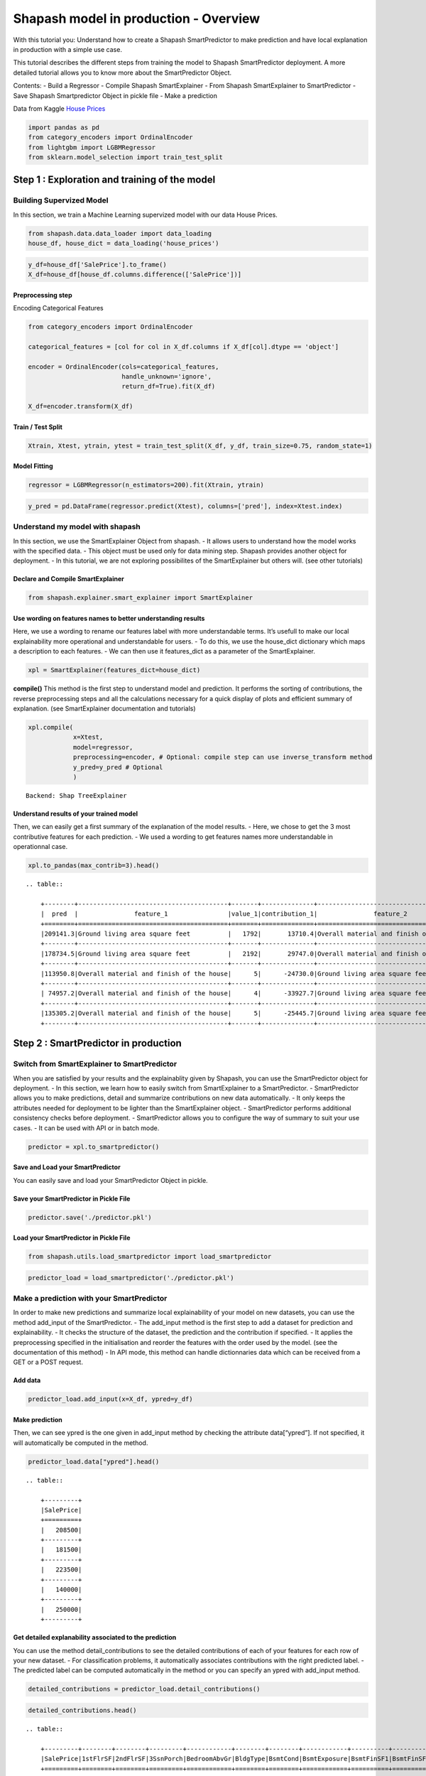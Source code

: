 Shapash model in production - Overview
======================================

With this tutorial you: Understand how to create a Shapash
SmartPredictor to make prediction and have local explanation in
production with a simple use case.

This tutorial describes the different steps from training the model to
Shapash SmartPredictor deployment. A more detailed tutorial allows you
to know more about the SmartPredictor Object.

Contents: - Build a Regressor - Compile Shapash SmartExplainer - From
Shapash SmartExplainer to SmartPredictor - Save Shapash Smartpredictor
Object in pickle file - Make a prediction

Data from Kaggle `House
Prices <https://www.kaggle.com/c/house-prices-advanced-regression-techniques/data>`__

.. code:: ipython3

    import pandas as pd
    from category_encoders import OrdinalEncoder
    from lightgbm import LGBMRegressor
    from sklearn.model_selection import train_test_split

Step 1 : Exploration and training of the model
----------------------------------------------

Building Supervized Model
~~~~~~~~~~~~~~~~~~~~~~~~~

In this section, we train a Machine Learning supervized model with our
data House Prices.

.. code:: ipython3

    from shapash.data.data_loader import data_loading
    house_df, house_dict = data_loading('house_prices')

.. code:: ipython3

    y_df=house_df['SalePrice'].to_frame()
    X_df=house_df[house_df.columns.difference(['SalePrice'])]

Preprocessing step
^^^^^^^^^^^^^^^^^^

Encoding Categorical Features

.. code:: ipython3

    from category_encoders import OrdinalEncoder
    
    categorical_features = [col for col in X_df.columns if X_df[col].dtype == 'object']
    
    encoder = OrdinalEncoder(cols=categorical_features,
                             handle_unknown='ignore',
                             return_df=True).fit(X_df)
    
    X_df=encoder.transform(X_df)

Train / Test Split
^^^^^^^^^^^^^^^^^^

.. code:: ipython3

    Xtrain, Xtest, ytrain, ytest = train_test_split(X_df, y_df, train_size=0.75, random_state=1)

Model Fitting
^^^^^^^^^^^^^

.. code:: ipython3

    regressor = LGBMRegressor(n_estimators=200).fit(Xtrain, ytrain)

.. code:: ipython3

    y_pred = pd.DataFrame(regressor.predict(Xtest), columns=['pred'], index=Xtest.index)

Understand my model with shapash
~~~~~~~~~~~~~~~~~~~~~~~~~~~~~~~~

In this section, we use the SmartExplainer Object from shapash. - It
allows users to understand how the model works with the specified data.
- This object must be used only for data mining step. Shapash provides
another object for deployment. - In this tutorial, we are not exploring
possibilites of the SmartExplainer but others will. (see other
tutorials)

Declare and Compile SmartExplainer
^^^^^^^^^^^^^^^^^^^^^^^^^^^^^^^^^^

.. code:: ipython3

    from shapash.explainer.smart_explainer import SmartExplainer

Use wording on features names to better understanding results
^^^^^^^^^^^^^^^^^^^^^^^^^^^^^^^^^^^^^^^^^^^^^^^^^^^^^^^^^^^^^

Here, we use a wording to rename our features label with more
understandable terms. It’s usefull to make our local explainability more
operational and understandable for users. - To do this, we use the
house_dict dictionary which maps a description to each features. - We
can then use it features_dict as a parameter of the SmartExplainer.

.. code:: ipython3

    xpl = SmartExplainer(features_dict=house_dict)

**compile()** This method is the first step to understand model and
prediction. It performs the sorting of contributions, the reverse
preprocessing steps and all the calculations necessary for a quick
display of plots and efficient summary of explanation. (see
SmartExplainer documentation and tutorials)

.. code:: ipython3

    xpl.compile(
                x=Xtest,
                model=regressor,
                preprocessing=encoder, # Optional: compile step can use inverse_transform method
                y_pred=y_pred # Optional
                )


.. parsed-literal::

    Backend: Shap TreeExplainer


Understand results of your trained model
^^^^^^^^^^^^^^^^^^^^^^^^^^^^^^^^^^^^^^^^

Then, we can easily get a first summary of the explanation of the model
results. - Here, we chose to get the 3 most contributive features for
each prediction. - We used a wording to get features names more
understandable in operationnal case.

.. code:: ipython3

    xpl.to_pandas(max_contrib=3).head()


.. parsed-literal::

    .. table:: 
    
        +--------+----------------------------------------+-------+--------------+----------------------------------------+-------+--------------+----------------------------------+-------------+--------------+
        |  pred  |               feature_1                |value_1|contribution_1|               feature_2                |value_2|contribution_2|            feature_3             |   value_3   |contribution_3|
        +========+========================================+=======+==============+========================================+=======+==============+==================================+=============+==============+
        |209141.3|Ground living area square feet          |   1792|       13710.4|Overall material and finish of the house|      7|       12776.3|Total square feet of basement area|          963|       -5103.0|
        +--------+----------------------------------------+-------+--------------+----------------------------------------+-------+--------------+----------------------------------+-------------+--------------+
        |178734.5|Ground living area square feet          |   2192|       29747.0|Overall material and finish of the house|      5|      -26151.3|Overall condition of the house    |            8|        9190.8|
        +--------+----------------------------------------+-------+--------------+----------------------------------------+-------+--------------+----------------------------------+-------------+--------------+
        |113950.8|Overall material and finish of the house|      5|      -24730.0|Ground living area square feet          |    900|      -16342.6|Total square feet of basement area|          882|       -5922.6|
        +--------+----------------------------------------+-------+--------------+----------------------------------------+-------+--------------+----------------------------------+-------------+--------------+
        | 74957.2|Overall material and finish of the house|      4|      -33927.7|Ground living area square feet          |    630|      -23234.4|Total square feet of basement area|          630|      -11687.9|
        +--------+----------------------------------------+-------+--------------+----------------------------------------+-------+--------------+----------------------------------+-------------+--------------+
        |135305.2|Overall material and finish of the house|      5|      -25445.7|Ground living area square feet          |   1188|      -11476.6|Condition of sale                 |Abnormal Sale|       -5071.8|
        +--------+----------------------------------------+-------+--------------+----------------------------------------+-------+--------------+----------------------------------+-------------+--------------+


Step 2 : SmartPredictor in production
-------------------------------------

Switch from SmartExplainer to SmartPredictor
~~~~~~~~~~~~~~~~~~~~~~~~~~~~~~~~~~~~~~~~~~~~

When you are satisfied by your results and the explainablity given by
Shapash, you can use the SmartPredictor object for deployment. - In this
section, we learn how to easily switch from SmartExplainer to a
SmartPredictor. - SmartPredictor allows you to make predictions, detail
and summarize contributions on new data automatically. - It only keeps
the attributes needed for deployment to be lighter than the
SmartExplainer object. - SmartPredictor performs additional consistency
checks before deployment. - SmartPredictor allows you to configure the
way of summary to suit your use cases. - It can be used with API or in
batch mode.

.. code:: ipython3

    predictor = xpl.to_smartpredictor()

Save and Load your SmartPredictor
^^^^^^^^^^^^^^^^^^^^^^^^^^^^^^^^^

You can easily save and load your SmartPredictor Object in pickle.

Save your SmartPredictor in Pickle File
^^^^^^^^^^^^^^^^^^^^^^^^^^^^^^^^^^^^^^^

.. code:: ipython3

    predictor.save('./predictor.pkl')

Load your SmartPredictor in Pickle File
^^^^^^^^^^^^^^^^^^^^^^^^^^^^^^^^^^^^^^^

.. code:: ipython3

    from shapash.utils.load_smartpredictor import load_smartpredictor

.. code:: ipython3

    predictor_load = load_smartpredictor('./predictor.pkl')

Make a prediction with your SmartPredictor
~~~~~~~~~~~~~~~~~~~~~~~~~~~~~~~~~~~~~~~~~~

In order to make new predictions and summarize local explainability of
your model on new datasets, you can use the method add_input of the
SmartPredictor. - The add_input method is the first step to add a
dataset for prediction and explainability. - It checks the structure of
the dataset, the prediction and the contribution if specified. - It
applies the preprocessing specified in the initialisation and reorder
the features with the order used by the model. (see the documentation of
this method) - In API mode, this method can handle dictionnaries data
which can be received from a GET or a POST request.

Add data
^^^^^^^^

.. code:: ipython3

    predictor_load.add_input(x=X_df, ypred=y_df)

Make prediction
^^^^^^^^^^^^^^^

Then, we can see ypred is the one given in add_input method by checking
the attribute data[“ypred”]. If not specified, it will automatically be
computed in the method.

.. code:: ipython3

    predictor_load.data["ypred"].head()


.. parsed-literal::

    .. table:: 
    
        +---------+
        |SalePrice|
        +=========+
        |   208500|
        +---------+
        |   181500|
        +---------+
        |   223500|
        +---------+
        |   140000|
        +---------+
        |   250000|
        +---------+


Get detailed explanability associated to the prediction
^^^^^^^^^^^^^^^^^^^^^^^^^^^^^^^^^^^^^^^^^^^^^^^^^^^^^^^

You can use the method detail_contributions to see the detailed
contributions of each of your features for each row of your new dataset.
- For classification problems, it automatically associates contributions
with the right predicted label. - The predicted label can be computed
automatically in the method or you can specify an ypred with add_input
method.

.. code:: ipython3

    detailed_contributions = predictor_load.detail_contributions()

.. code:: ipython3

    detailed_contributions.head()


.. parsed-literal::

    .. table:: 
    
        +---------+--------+--------+---------+------------+--------+--------+------------+----------+----------+------------+------------+------------+------------+--------+---------+----------+----------+----------+----------+-------------+---------+---------+-----------+-----------+----------+----------+--------+----------+----------+----------+------------+----------+----------+-----------+---------+--------+-------+---------+----------+------------+-----------+-----------+---------+-------+---------+--------+------------+----------+--------+----------+----------+-------+-------+------------+-----------+-----------+-----------+----------+--------+--------+---------+-------------+--------+-----------+------+------------+-----------+---------+----------+---------+------------+-------+
        |SalePrice|1stFlrSF|2ndFlrSF|3SsnPorch|BedroomAbvGr|BldgType|BsmtCond|BsmtExposure|BsmtFinSF1|BsmtFinSF2|BsmtFinType1|BsmtFinType2|BsmtFullBath|BsmtHalfBath|BsmtQual|BsmtUnfSF|CentralAir|Condition1|Condition2|Electrical|EnclosedPorch|ExterCond|ExterQual|Exterior1st|Exterior2nd|Fireplaces|Foundation|FullBath|Functional|GarageArea|GarageCond|GarageFinish|GarageQual|GarageType|GarageYrBlt|GrLivArea|HalfBath|Heating|HeatingQC|HouseStyle|KitchenAbvGr|KitchenQual|LandContour|LandSlope|LotArea|LotConfig|LotShape|LowQualFinSF|MSSubClass|MSZoning|MasVnrArea|MasVnrType|MiscVal|MoSold |Neighborhood|OpenPorchSF|OverallCond|OverallQual|PavedDrive|PoolArea|RoofMatl|RoofStyle|SaleCondition|SaleType|ScreenPorch|Street|TotRmsAbvGrd|TotalBsmtSF|Utilities|WoodDeckSF|YearBuilt|YearRemodAdd|YrSold |
        +=========+========+========+=========+============+========+========+============+==========+==========+============+============+============+============+========+=========+==========+==========+==========+==========+=============+=========+=========+===========+===========+==========+==========+========+==========+==========+==========+============+==========+==========+===========+=========+========+=======+=========+==========+============+===========+===========+=========+=======+=========+========+============+==========+========+==========+==========+=======+=======+============+===========+===========+===========+==========+========+========+=========+=============+========+===========+======+============+===========+=========+==========+=========+============+=======+
        |   208500| -1105.0| 1281.45|        0|       375.7|  12.260|   157.2|      -233.0|   -738.45|    -59.29|      1756.7|      -4.464|      1457.5|     -12.514| -156.91|   3769.6|     87.32|     406.3|         0|   -102.72|       64.689|    80.49|    36.93|     395.35|      457.4|    -684.7|     241.8|  -166.0|     335.0|    3107.9|     34.90|     -28.351|     304.5|     832.4|      226.1|   2706.5|   286.1| -17.38|    73.05|    14.206|       71.56|    -1032.4|     -7.534|        0| -12.51|   -276.8|  -109.9|           0|    2069.9|   175.0|     703.6|   -0.7997|-15.600| -629.7|       456.9|     1347.2|    -1507.9|     8248.8|     58.86|       0|       0|  -17.468|       385.57| -104.65|     -351.6|     0|      -498.2|    -5165.5|        0|    -944.0|   3871.0|      2219.3|  17.48|
        +---------+--------+--------+---------+------------+--------+--------+------------+----------+----------+------------+------------+------------+------------+--------+---------+----------+----------+----------+----------+-------------+---------+---------+-----------+-----------+----------+----------+--------+----------+----------+----------+------------+----------+----------+-----------+---------+--------+-------+---------+----------+------------+-----------+-----------+---------+-------+---------+--------+------------+----------+--------+----------+----------+-------+-------+------------+-----------+-----------+-----------+----------+--------+--------+---------+-------------+--------+-----------+------+------------+-----------+---------+----------+---------+------------+-------+
        |   181500|  1629.1| -683.69|        0|       127.2|   8.045|   166.5|     -1112.6|   5781.67|    -76.74|      1545.9|      -3.002|      -612.1|      80.065|  484.04|    611.0|    238.35|     513.5|         0|    -72.65|       -4.472|    34.11|  -217.79|     340.65|     -103.3|    4165.2|     436.3|   623.7|     356.6|    -711.4|     51.74|     335.442|     197.4|     288.4|     -962.5| -10016.3|  -294.7| -20.87|   -33.75|    25.084|       88.06|      114.2|     80.720|        0|-794.90|   -100.0|  -319.9|           0|     902.7|   343.6|    -511.0|   58.2999|-18.709|  364.7|      2753.1|     -532.2|     6899.3|   -14555.9|     50.87|       0|       0|  -57.006|       306.40| -229.80|     -217.5|     0|      -546.0|     2783.7|        0|    2388.1|    340.2|     -4310.0| 413.35|
        +---------+--------+--------+---------+------------+--------+--------+------------+----------+----------+------------+------------+------------+------------+--------+---------+----------+----------+----------+----------+-------------+---------+---------+-----------+-----------+----------+----------+--------+----------+----------+----------+------------+----------+----------+-----------+---------+--------+-------+---------+----------+------------+-----------+-----------+---------+-------+---------+--------+------------+----------+--------+----------+----------+-------+-------+------------+-----------+-----------+-----------+----------+--------+--------+---------+-------------+--------+-----------+------+------------+-----------+---------+----------+---------+------------+-------+
        |   223500| -1321.1| -556.40|        0|       361.5|  10.475|   197.2|      -532.0|     61.50|    -84.60|      1440.2|      -2.108|      1806.2|     -14.254|  -65.43|    927.8|     89.36|     399.9|         0|   -132.47|       28.185|    69.26|   656.77|     114.67|      440.1|    1218.0|     456.0|  -171.0|     415.1|    5998.6|     29.34|      20.654|     290.1|     518.2|     -168.8|  15708.3|   577.7| -15.56|    59.28|   -24.845|       56.33|     -519.5|    -28.963|        0|-402.46|   -248.8|  -506.4|           0|    2473.1|   175.7|    -295.7|  -12.2395|-18.589| -393.4|       260.4|      207.8|    -1630.0|    11084.5|     67.35|       0|       0|   48.150|       759.31|  -91.18|     -323.3|     0|      -178.8|    -5157.3|        0|    -919.5|   3877.0|      2141.7| -72.95|
        +---------+--------+--------+---------+------------+--------+--------+------------+----------+----------+------------+------------+------------+------------+--------+---------+----------+----------+----------+----------+-------------+---------+---------+-----------+-----------+----------+----------+--------+----------+----------+----------+------------+----------+----------+-----------+---------+--------+-------+---------+----------+------------+-----------+-----------+---------+-------+---------+--------+------------+----------+--------+----------+----------+-------+-------+------------+-----------+-----------+-----------+----------+--------+--------+---------+-------------+--------+-----------+------+------------+-----------+---------+----------+---------+------------+-------+
        |   140000|  -991.6|   20.08|        0|       310.4|   9.720|   226.6|      -502.5|  -3170.03|    -95.89|      1441.0|      -4.973|       963.5|     -13.619| -234.37|   -289.7|    158.14|     432.3|         0|   -103.34|     -707.714|   114.40|   -80.38|      82.37|      211.0|    1462.0|     206.6|  -294.7|     387.1|    6651.6|     23.95|      -2.171|     290.4|     679.0|      315.7|   2969.7|  -263.4| -17.00|   419.86|    -2.777|       68.04|    -1288.9|    -86.747|        0|-825.75|   -245.6|  -291.1|           0|    2767.3|   415.8|    -709.2|   13.9822|-18.257| -889.9|      1585.2|      452.0|    -1875.1|     8188.4|     69.15|       0|       0|   86.058|       345.70|  -89.32|     -344.8|     0|      -608.0|    -5882.2|        0|    -853.1|  -3740.8|     -4930.9| 555.38|
        +---------+--------+--------+---------+------------+--------+--------+------------+----------+----------+------------+------------+------------+------------+--------+---------+----------+----------+----------+----------+-------------+---------+---------+-----------+-----------+----------+----------+--------+----------+----------+----------+------------+----------+----------+-----------+---------+--------+-------+---------+----------+------------+-----------+-----------+---------+-------+---------+--------+------------+----------+--------+----------+----------+-------+-------+------------+-----------+-----------+-----------+----------+--------+--------+---------+-------------+--------+-----------+------+------------+-----------+---------+----------+---------+------------+-------+
        |   250000| -8807.7|-1061.02|        0|     -1580.4|   7.868|   124.9|      -237.6|  -2109.99|    -95.46|       603.6|       1.101|       833.5|      -4.190| -392.37|   -477.5|    125.15|     200.8|         0|    -56.36|       18.642|    39.93| -1889.29|     253.88|      259.9|     886.0|     190.1|  -309.1|     252.5|   15161.9|     21.99|      22.500|     121.3|     218.2|     -361.6|  16891.9|   577.7| -18.30|    72.30|  -113.239|       52.48|    -4611.8|    -97.218|        0|7905.51|   -412.6|  -498.7|           0|     875.5|   129.9|    6318.0|  266.8708| -9.056|-4240.1|      -214.7|     -828.3|    -2403.3|    58568.4|     43.47|       0|       0|   -9.469|       -50.49| -481.12|     -384.1|     0|     -4071.6|    -4866.8|        0|     270.9|   2394.7|      1533.3|-233.44|
        +---------+--------+--------+---------+------------+--------+--------+------------+----------+----------+------------+------------+------------+------------+--------+---------+----------+----------+----------+----------+-------------+---------+---------+-----------+-----------+----------+----------+--------+----------+----------+----------+------------+----------+----------+-----------+---------+--------+-------+---------+----------+------------+-----------+-----------+---------+-------+---------+--------+------------+----------+--------+----------+----------+-------+-------+------------+-----------+-----------+-----------+----------+--------+--------+---------+-------------+--------+-----------+------+------------+-----------+---------+----------+---------+------------+-------+


Summarize explanability of the predictions
~~~~~~~~~~~~~~~~~~~~~~~~~~~~~~~~~~~~~~~~~~

-  You can use the summarize method to summarize your local
   explainability
-  This summary can be configured with modify_mask method so that you
   have explainability that meets your operational needs.
-  When you initialize the SmartPredictor, you can also specify : >-
   postprocessing: to apply a wording to several values of your dataset.
   >- label_dict: to rename your label for classification problems. >-
   features_dict: to rename your features.

.. code:: ipython3

    predictor_load.modify_mask(max_contrib=3)

.. code:: ipython3

    explanation = predictor_load.summarize()

For example, here, we chose to build a summary with 3 most contributive
features of your dataset. - As you can see below, the wording defined in
the first step of this tutorial has been kept by the SmartPredictor and
used in the summarize method.

.. code:: ipython3

    explanation.head()


.. parsed-literal::

    .. table:: 
    
        +---------+----------------------------------------+-------+--------------+----------------------------------------+-------+--------------+----------------------------------+-------+--------------+
        |SalePrice|               feature_1                |value_1|contribution_1|               feature_2                |value_2|contribution_2|            feature_3             |value_3|contribution_3|
        +=========+========================================+=======+==============+========================================+=======+==============+==================================+=======+==============+
        |   208500|Overall material and finish of the house|      7|        8248.8|Total square feet of basement area      |    856|       -5165.5|Original construction date        |   2003|        3871.0|
        +---------+----------------------------------------+-------+--------------+----------------------------------------+-------+--------------+----------------------------------+-------+--------------+
        |   181500|Overall material and finish of the house|      6|      -14555.9|Ground living area square feet          |   1262|      -10016.3|Overall condition of the house    |      8|        6899.3|
        +---------+----------------------------------------+-------+--------------+----------------------------------------+-------+--------------+----------------------------------+-------+--------------+
        |   223500|Ground living area square feet          |   1786|       15708.3|Overall material and finish of the house|      7|       11084.5|Size of garage in square feet     |    608|        5998.6|
        +---------+----------------------------------------+-------+--------------+----------------------------------------+-------+--------------+----------------------------------+-------+--------------+
        |   140000|Overall material and finish of the house|      7|        8188.4|Size of garage in square feet           |    642|        6651.6|Total square feet of basement area|    756|       -5882.2|
        +---------+----------------------------------------+-------+--------------+----------------------------------------+-------+--------------+----------------------------------+-------+--------------+
        |   250000|Overall material and finish of the house|      8|       58568.4|Ground living area square feet          |   2198|       16891.9|Size of garage in square feet     |    836|       15161.9|
        +---------+----------------------------------------+-------+--------------+----------------------------------------+-------+--------------+----------------------------------+-------+--------------+


